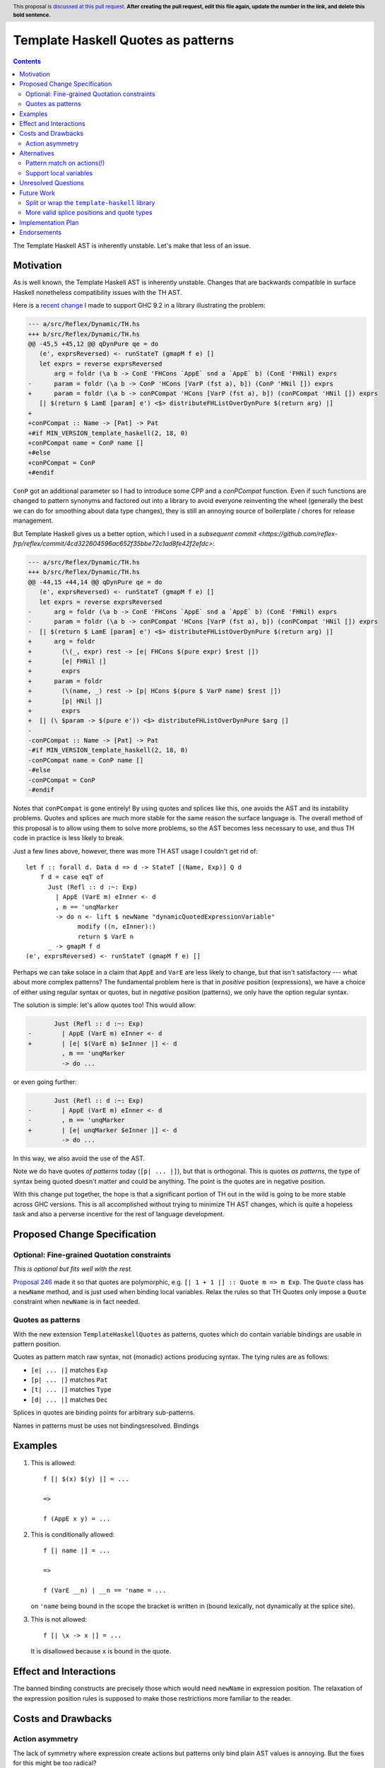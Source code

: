 Template Haskell Quotes as patterns
===================================

.. author:: John Ericson
.. date-accepted:: Leave blank. This will be filled in when the proposal is accepted.
.. ticket-url:: Leave blank. This will eventually be filled with the
                ticket URL which will track the progress of the
                implementation of the feature.
.. implemented:: Leave blank. This will be filled in with the first GHC version which
                 implements the described feature.
.. highlight:: haskell
.. header:: This proposal is `discussed at this pull request <https://github.com/ghc-proposals/ghc-proposals/pull/0>`_.
            **After creating the pull request, edit this file again, update the
            number in the link, and delete this bold sentence.**
.. contents::

The Template Haskell AST is inherently unstable.
Let's make that less of an issue.

Motivation
----------

As is well known, the Template Haskell AST is inherently unstable.
Changes that are backwards compatible in surface Haskell nonetheless compatibility issues with the TH AST.

Here is a `recent change <https://github.com/reflex-frp/reflex/pull/472/files#diff-2c01379db9dd160bd3f212e3ce06c34bdeee89c19e08f41fdc94f7e66cca5aa8>`_ I made to support GHC 9.2 in a library illustrating the problem:

.. code-block:: diff

  --- a/src/Reflex/Dynamic/TH.hs
  +++ b/src/Reflex/Dynamic/TH.hs
  @@ -45,5 +45,12 @@ qDynPure qe = do
     (e', exprsReversed) <- runStateT (gmapM f e) []
     let exprs = reverse exprsReversed
         arg = foldr (\a b -> ConE 'FHCons `AppE` snd a `AppE` b) (ConE 'FHNil) exprs
  -      param = foldr (\a b -> ConP 'HCons [VarP (fst a), b]) (ConP 'HNil []) exprs
  +      param = foldr (\a b -> conPCompat 'HCons [VarP (fst a), b]) (conPCompat 'HNil []) exprs
     [| $(return $ LamE [param] e') <$> distributeFHListOverDynPure $(return arg) |]
  +
  +conPCompat :: Name -> [Pat] -> Pat
  +#if MIN_VERSION_template_haskell(2, 18, 0)
  +conPCompat name = ConP name []
  +#else
  +conPCompat = ConP
  +#endif

``ConP`` got an additional parameter so I had to introduce some CPP and a `conPCompat` function.
Even if such functions are changed to pattern synonyms and factored out into a library to avoid everyone reinventing the wheel (generally the best we can do for smoothing about data type changes), they is still an annoying source of boilerplate / chores for release management.

But Template Haskell gives us a better option, which I used in a `subsequent commit <https://github.com/reflex-frp/reflex/commit/4cd322604596ac652f35bbe72c1ad8fe42f2efdc>`:

.. code-block:: diff

  --- a/src/Reflex/Dynamic/TH.hs
  +++ b/src/Reflex/Dynamic/TH.hs
  @@ -44,15 +44,14 @@ qDynPure qe = do
     (e', exprsReversed) <- runStateT (gmapM f e) []
     let exprs = reverse exprsReversed
  -      arg = foldr (\a b -> ConE 'FHCons `AppE` snd a `AppE` b) (ConE 'FHNil) exprs
  -      param = foldr (\a b -> conPCompat 'HCons [VarP (fst a), b]) (conPCompat 'HNil []) exprs
  -  [| $(return $ LamE [param] e') <$> distributeFHListOverDynPure $(return arg) |]
  +      arg = foldr
  +        (\(_, expr) rest -> [e| FHCons $(pure expr) $rest |])
  +        [e| FHNil |]
  +        exprs
  +      param = foldr
  +        (\(name, _) rest -> [p| HCons $(pure $ VarP name) $rest |])
  +        [p| HNil |]
  +        exprs
  +  [| (\ $param -> $(pure e')) <$> distributeFHListOverDynPure $arg |]
  -
  -conPCompat :: Name -> [Pat] -> Pat
  -#if MIN_VERSION_template_haskell(2, 18, 0)
  -conPCompat name = ConP name []
  -#else
  -conPCompat = ConP
  -#endif

Notes that ``conPCompat`` is gone entirely!
By using quotes and splices like this, one avoids the AST and its instability problems.
Quotes and splices are much more stable for the same reason the surface language is.
The overall method of this proposal is to allow using them to solve more problems, so the AST becomes less necessary to use, and thus TH code in practice is less likely to break.

Just a few lines above, however, there was more TH AST usage I couldn't get rid of::

  let f :: forall d. Data d => d -> StateT [(Name, Exp)] Q d
      f d = case eqT of
        Just (Refl :: d :~: Exp)
          | AppE (VarE m) eInner <- d
          , m == 'unqMarker
          -> do n <- lift $ newName "dynamicQuotedExpressionVariable"
                modify ((n, eInner):)
                return $ VarE n
        _ -> gmapM f d
  (e', exprsReversed) <- runStateT (gmapM f e) []

Perhaps we can take solace in a claim that ``AppE`` and ``VarE`` are less likely to change, but that isn't satisfactory --- what about more complex patterns?
The fundamental problem here is that in *positive* position (expressions), we have a choice of either using regular syntax or quotes,
but in *negative* position (patterns), we only have the option regular syntax.

The solution is simple: let's allow quotes too!
This would allow:

.. code-block:: diff

         Just (Refl :: d :~: Exp)
  -        | AppE (VarE m) eInner <- d
  +        | [e| $(VarE m) $eInner |] <- d
           , m == 'unqMarker
           -> do ...

or even going further:

.. code-block:: diff

         Just (Refl :: d :~: Exp)
  -        | AppE (VarE m) eInner <- d
  -        , m == 'unqMarker
  +        | [e| unqMarker $eInner |] <- d
           -> do ...

In this way, we also avoid the use of the AST.

Note we do have quotes *of patterns* today (``[p| ... |]``), but that is orthogonal.
This is quotes *as patterns*, the type of syntax being quoted doesn't matter and could be anything.
The point is the quotes are in negative position.

With this change put together, the hope is that a significant portion of TH out in the wild is going to be more stable across GHC versions.
This is all accomplished without trying to minimize TH AST changes, which is quite a hopeless task and also a perverse incentive for the rest of language development.

Proposed Change Specification
-----------------------------

Optional: Fine-grained Quotation constraints
~~~~~~~~~~~~~~~~~~~~~~~~~~~~~~~~~~~~~~~~~~~~~~~

.. _`Proposal 246`: https://github.com/ghc-proposals/ghc-proposals/blob/master/proposals/0246-overloaded-bracket.rst

*This is optional but fits well with the rest.*

`Proposal 246`_ made it so that quotes are polymorphic, e.g. ``[| 1 + 1 |] :: Quote m => m Exp``.
The ``Quote`` class has a ``newName`` method, and is just used when binding local variables.
Relax the rules so that TH Quotes only impose a ``Quote`` constraint when ``newName`` is in fact needed.

Quotes as patterns
~~~~~~~~~~~~~~~~~~

With the new extension ``TemplateHaskellQuotes`` as patterns, quotes which do contain variable bindings are usable in pattern position.

Quotes as pattern match raw syntax, not (monadic) actions producing syntax.
The tying rules are as follows:

- ``[e| ... |]`` matches ``Exp``
- ``[p| ... |]`` matches ``Pat``
- ``[t| ... |]`` matches ``Type``
- ``[d| ... |]`` matches ``Dec``

Splices in quotes are binding points for arbitrary sub-patterns.

Names in patterns must be uses not bindingsresolved.
Bindings

Examples
--------

#. This is allowed::

     f [| $(x) $(y) |] = ...

     =>

     f (AppE x y) = ...

#. This is conditionally allowed::

     f [| name |] = ...

     =>

     f (VarE __n) | __n == 'name = ...

   on ``'name`` being bound in the scope the bracket is written in (bound lexically, not dynamically at the splice site).

#. This is not allowed::

     f [| \x -> x |] = ...

   It is disallowed because ``x`` is bound in the quote.

Effect and Interactions
-----------------------

The banned binding constructs are precisely those which would need ``newName`` in expression position.
The relaxation of the expression position rules is supposed to make those restrictions more familiar to the reader.

Costs and Drawbacks
-------------------

Action asymmetry
~~~~~~~~~~~~~~~~

The lack of symmetry where expression create actions but patterns only bind plain AST values is annoying.
But the fixes for this might be too radical?

Alternatives
------------

Pattern match on actions(!)
~~~~~~~~~~~~~~~~~~~~~~~~~~~

I hypothesize that we could do better than the proposed actions vs no action asymmetry by meditating on the ways pattern matching relates to optics.
For example::

  [| a + $(x) |]

could match any ``t Exp`` where ``t`` is an bind ``x :: t Expr`` with this desugaring::

  f [| a + $(x) |] = ...

  =>

  f (Just x <- traverse __inner) = ...

  __inner (AppE (VarE __a) x) | __a == 'a = Just x
  __inner _                               = Nothing

This behavior seems overwrought, as we are doing the as-proposed behavior *plus* an additional traversal.
But this matches the fact that expression-position quotes are do what idiom brackets do (implicit ``Applicative``) in addition to base quoting.

Support local variables
~~~~~~~~~~~~~~~~~~~~~~~

Quotes that bind local variables do in fact have an interpretation as non-linear patterns::

  f [| \x -> x |] = ...

  =>

  f (LamE [VarP __x0] (VarE __x1) | nameBase __x0 == "x" && __x0 == __x1 = ...

This gets especially interesting with multiple scope::

  f [| (\x -> x, \x -> x) |] = ...

  =>

  f (TupE [ Just (LamE [VarP __x0] (VarE __x1))
          , Just (LamE [VarP __x2] (VarE __x3))
          ])
    | nameBase __x0 == "x" && __x0 == __x1
    | nameBase __x0 == "x" && __x2 == __x3
    = ...

Note how ``__x0`` is related to ``__x1`` and  ``__x2`` likewise to ``__x3``, but the former two are *not* related to the latter two.
This respects the two independent scopes.

This is perhaps convenient, but it rather baroque.
It is also unclear whether the ``nameBase _ == "x"`` is useful in practice, or whether it is better to just "bake in" alpha equivalence and not care whether the local variable is an "x" or not provided the usage lines up with the binding.

Finally, the non-linear patterns trick is not a true dual because it merely checks whether the variables "ended up" being the same *once the action is run*, rather than pattern matching on the action *itself*.
De Bruijn indices encode actions in a way that makes equality of the easily decidable, for example, and thus would be a less hacky solution.

---------

Both alternatives are tempting, but I rather wait for more research on patterns, optics, and "dualizing" ``Applicative`` and effects like ``Quote`` in general, so we can better understand the theory of what's going on.
If and when we understand the lay-of-the-land better, we can make some new extensions and deprecate the old ones accordingly.

Unresolved Questions
--------------------

None at this time.

Future Work
-----------

Split or wrap the ``template-haskell`` library
~~~~~~~~~~~~~~~~~~~~~~~~~~~~~~~~~~~~~~

The previous change hopefully allows far less usage of the Template Haskell AST than today without loss of expressive power.
But even if that's the case, users will just encounter another source of new GHC busywork.
The ``template-haskell`` library contains more stable items and the AST alike, and the latter forces a major version bump every release.
Even when one doesn't use the AST, or any other part of the library with a breaking change, they still need to adjust bounds to deal with this version bump.

We should instead split or wrap the Template Haskell library so that more stable core functionality is accessible in a more stable library.
Then users which no longer need the unstable bits don't have to pay their costs in the form of major version churn.

The exact interface of such a library is more a Core Library Committee than GHC steering committee matter, so I defer any further details to a separate posting in that venue.

More valid splice positions and quote types
~~~~~~~~~~~~~~~~~~~~~~~~~~~~~~~~~~~~~~~~~~~

There will still be a long tail of scenarios where the AST is needed, but over time we can add more flexible forms of quoting and splicing to shrink that tail.
A goo ways to figure out what is needed could be trying to convert existing in-depth code generators like Alex and Happy, and seeing what is possible and what isn't.

The goal is for the TH AST to increasingly be a historical artifact, or debugging aid, that doesn't unlock any additional expressive power.

Implementation Plan
-------------------

I lack the time capacity to implement these changes all by myself, and would submit this to the Haskell Foundation as part of whatever fund as part of whatever https://discourse.haskell.org/t/pre-hftt-ongoing-focus-on-migration-tools/4626 becomes.

Endorsements
-------------
